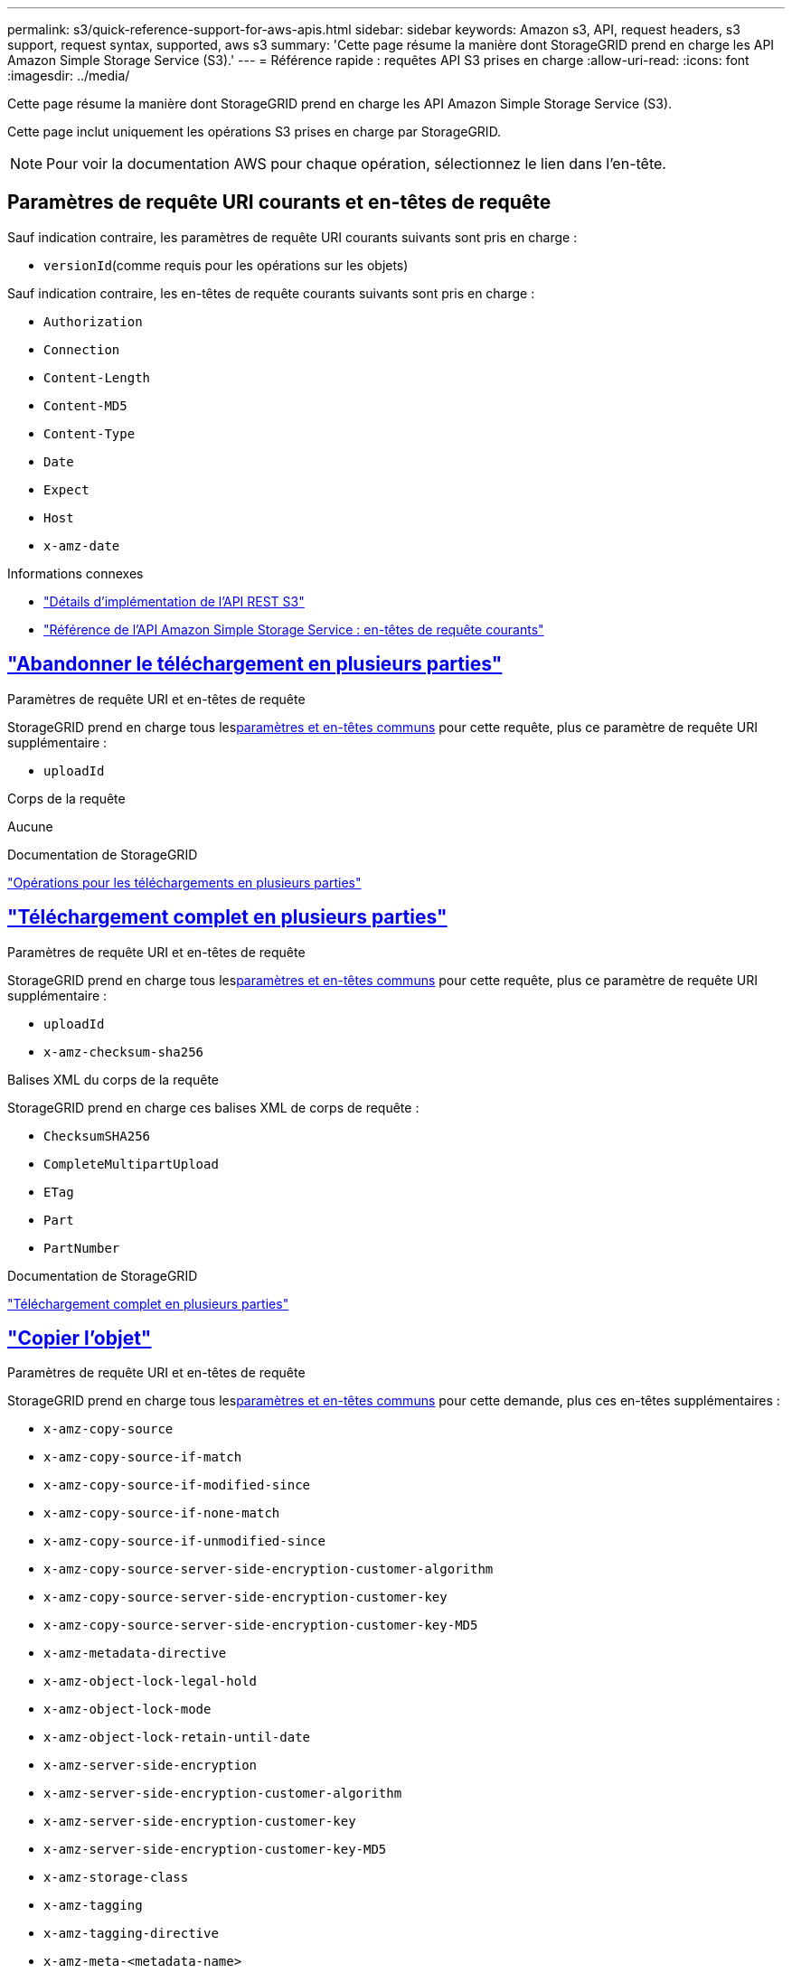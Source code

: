 ---
permalink: s3/quick-reference-support-for-aws-apis.html 
sidebar: sidebar 
keywords: Amazon s3, API, request headers, s3 support, request syntax, supported, aws s3 
summary: 'Cette page résume la manière dont StorageGRID prend en charge les API Amazon Simple Storage Service (S3).' 
---
= Référence rapide : requêtes API S3 prises en charge
:allow-uri-read: 
:icons: font
:imagesdir: ../media/


[role="lead"]
Cette page résume la manière dont StorageGRID prend en charge les API Amazon Simple Storage Service (S3).

Cette page inclut uniquement les opérations S3 prises en charge par StorageGRID.


NOTE: Pour voir la documentation AWS pour chaque opération, sélectionnez le lien dans l'en-tête.



== Paramètres de requête URI courants et en-têtes de requête

Sauf indication contraire, les paramètres de requête URI courants suivants sont pris en charge :

* `versionId`(comme requis pour les opérations sur les objets)


Sauf indication contraire, les en-têtes de requête courants suivants sont pris en charge :

* `Authorization`
* `Connection`
* `Content-Length`
* `Content-MD5`
* `Content-Type`
* `Date`
* `Expect`
* `Host`
* `x-amz-date`


.Informations connexes
* link:../s3/s3-rest-api-supported-operations-and-limitations.html["Détails d'implémentation de l'API REST S3"]
* https://docs.aws.amazon.com/AmazonS3/latest/API/RESTCommonRequestHeaders.html["Référence de l'API Amazon Simple Storage Service : en-têtes de requête courants"^]




== https://docs.aws.amazon.com/AmazonS3/latest/API/API_AbortMultipartUpload.html["Abandonner le téléchargement en plusieurs parties"^]

.Paramètres de requête URI et en-têtes de requête
StorageGRID prend en charge tous les<<common-params,paramètres et en-têtes communs>> pour cette requête, plus ce paramètre de requête URI supplémentaire :

* `uploadId`


.Corps de la requête
Aucune

.Documentation de StorageGRID
link:operations-for-multipart-uploads.html["Opérations pour les téléchargements en plusieurs parties"]



== https://docs.aws.amazon.com/AmazonS3/latest/API/API_CompleteMultipartUpload.html["Téléchargement complet en plusieurs parties"^]

.Paramètres de requête URI et en-têtes de requête
StorageGRID prend en charge tous les<<common-params,paramètres et en-têtes communs>> pour cette requête, plus ce paramètre de requête URI supplémentaire :

* `uploadId`
* `x-amz-checksum-sha256`


.Balises XML du corps de la requête
StorageGRID prend en charge ces balises XML de corps de requête :

* `ChecksumSHA256`
* `CompleteMultipartUpload`
* `ETag`
* `Part`
* `PartNumber`


.Documentation de StorageGRID
link:complete-multipart-upload.html["Téléchargement complet en plusieurs parties"]



== https://docs.aws.amazon.com/AmazonS3/latest/API/API_CopyObject.html["Copier l'objet"^]

.Paramètres de requête URI et en-têtes de requête
StorageGRID prend en charge tous les<<common-params,paramètres et en-têtes communs>> pour cette demande, plus ces en-têtes supplémentaires :

* `x-amz-copy-source`
* `x-amz-copy-source-if-match`
* `x-amz-copy-source-if-modified-since`
* `x-amz-copy-source-if-none-match`
* `x-amz-copy-source-if-unmodified-since`
* `x-amz-copy-source-server-side-encryption-customer-algorithm`
* `x-amz-copy-source-server-side-encryption-customer-key`
* `x-amz-copy-source-server-side-encryption-customer-key-MD5`
* `x-amz-metadata-directive`
* `x-amz-object-lock-legal-hold`
* `x-amz-object-lock-mode`
* `x-amz-object-lock-retain-until-date`
* `x-amz-server-side-encryption`
* `x-amz-server-side-encryption-customer-algorithm`
* `x-amz-server-side-encryption-customer-key`
* `x-amz-server-side-encryption-customer-key-MD5`
* `x-amz-storage-class`
* `x-amz-tagging`
* `x-amz-tagging-directive`
* `x-amz-meta-<metadata-name>`


.Corps de la requête
Aucune

.Documentation de StorageGRID
link:put-object-copy.html["Copier l'objet"]



== https://docs.aws.amazon.com/AmazonS3/latest/API/API_CreateBucket.html["Créer un bucket"^]

.Paramètres de requête URI et en-têtes de requête
StorageGRID prend en charge tous les<<common-params,paramètres et en-têtes communs>> pour cette demande, plus ces en-têtes supplémentaires :

* `x-amz-bucket-object-lock-enabled`


.Corps de la requête
StorageGRID prend en charge tous les paramètres du corps de la requête définis par l'API REST Amazon S3 au moment de l'implémentation.

.Documentation de StorageGRID
link:operations-on-buckets.html["Opérations sur les godets"]



== https://docs.aws.amazon.com/AmazonS3/latest/API/API_CreateMultipartUpload.html["Créer un téléchargement multi-parties"^]

.Paramètres de requête URI et en-têtes de requête
StorageGRID prend en charge tous les<<common-params,paramètres et en-têtes communs>> pour cette demande, plus ces en-têtes supplémentaires :

* `Cache-Control`
* `Content-Disposition`
* `Content-Encoding`
* `Content-Language`
* `Expires`
* `x-amz-checksum-algorithm`
* `x-amz-server-side-encryption`
* `x-amz-storage-class`
* `x-amz-server-side-encryption-customer-algorithm`
* `x-amz-server-side-encryption-customer-key`
* `x-amz-server-side-encryption-customer-key-MD5`
* `x-amz-tagging`
* `x-amz-object-lock-mode`
* `x-amz-object-lock-retain-until-date`
* `x-amz-object-lock-legal-hold`
* `x-amz-meta-<metadata-name>`


.Corps de la requête
Aucune

.Documentation de StorageGRID
link:initiate-multipart-upload.html["Créer un téléchargement multi-parties"]



== https://docs.aws.amazon.com/AmazonS3/latest/API/API_DeleteBucket.html["Supprimer le bucket"^]

.Paramètres de requête URI et en-têtes de requête
StorageGRID prend en charge tous les<<common-params,paramètres et en-têtes communs>> pour cette demande.

.Documentation de StorageGRID
link:operations-on-buckets.html["Opérations sur les godets"]



== https://docs.aws.amazon.com/AmazonS3/latest/API/API_DeleteBucketCors.html["SupprimerBucketCors"^]

.Paramètres de requête URI et en-têtes de requête
StorageGRID prend en charge tous les<<common-params,paramètres et en-têtes communs>> pour cette demande.

.Corps de la requête
Aucune

.Documentation de StorageGRID
link:operations-on-buckets.html["Opérations sur les godets"]



== https://docs.aws.amazon.com/AmazonS3/latest/API/API_DeleteBucketEncryption.html["Supprimer le chiffrement du bucket"^]

.Paramètres de requête URI et en-têtes de requête
StorageGRID prend en charge tous les<<common-params,paramètres et en-têtes communs>> pour cette demande.

.Corps de la requête
Aucune

.Documentation de StorageGRID
link:operations-on-buckets.html["Opérations sur les godets"]



== https://docs.aws.amazon.com/AmazonS3/latest/API/API_DeleteBucketLifecycle.html["Supprimer le cycle de vie du bucket"^]

.Paramètres de requête URI et en-têtes de requête
StorageGRID prend en charge tous les<<common-params,paramètres et en-têtes communs>> pour cette demande.

.Corps de la requête
Aucune

.Documentation de StorageGRID
* link:operations-on-buckets.html["Opérations sur les godets"]
* link:create-s3-lifecycle-configuration.html["Créer une configuration du cycle de vie S3"]




== https://docs.aws.amazon.com/AmazonS3/latest/API/API_DeleteBucketPolicy.html["Supprimer la politique de bucket"^]

.Paramètres de requête URI et en-têtes de requête
StorageGRID prend en charge tous les<<common-params,paramètres et en-têtes communs>> pour cette demande.

.Corps de la requête
Aucune

.Documentation de StorageGRID
link:operations-on-buckets.html["Opérations sur les godets"]



== https://docs.aws.amazon.com/AmazonS3/latest/API/API_DeleteBucketReplication.html["SupprimerBucketReplication"^]

.Paramètres de requête URI et en-têtes de requête
StorageGRID prend en charge tous les<<common-params,paramètres et en-têtes communs>> pour cette demande.

.Corps de la requête
Aucune

.Documentation de StorageGRID
link:operations-on-buckets.html["Opérations sur les godets"]



== https://docs.aws.amazon.com/AmazonS3/latest/API/API_DeleteBucketTagging.html["Supprimer le balisage du bucket"^]

.Paramètres de requête URI et en-têtes de requête
StorageGRID prend en charge tous les<<common-params,paramètres et en-têtes communs>> pour cette demande.

.Corps de la requête
Aucune

.Documentation de StorageGRID
link:operations-on-buckets.html["Opérations sur les godets"]



== https://docs.aws.amazon.com/AmazonS3/latest/API/API_DeleteObject.html["Supprimer l'objet"^]

.Paramètres de requête URI et en-têtes de requête
StorageGRID prend en charge tous les<<common-params,paramètres et en-têtes communs>> pour cette requête, plus cet en-tête de requête supplémentaire :

* `x-amz-bypass-governance-retention`


.Corps de la requête
Aucune

.Documentation de StorageGRID
link:operations-on-objects.html["Opérations sur les objets"]



== https://docs.aws.amazon.com/AmazonS3/latest/API/API_DeleteObjects.html["Supprimer les objets"^]

.Paramètres de requête URI et en-têtes de requête
StorageGRID prend en charge tous les<<common-params,paramètres et en-têtes communs>> pour cette requête, plus cet en-tête de requête supplémentaire :

* `x-amz-bypass-governance-retention`


.Corps de la requête
StorageGRID prend en charge tous les paramètres du corps de la requête définis par l'API REST Amazon S3 au moment de l'implémentation.

.Documentation de StorageGRID
link:operations-on-objects.html["Opérations sur les objets"]



== https://docs.aws.amazon.com/AmazonS3/latest/API/API_DeleteObjectTagging.html["Supprimer l'étiquetage des objets"^]

StorageGRID prend en charge tous les<<common-params,paramètres et en-têtes communs>> pour cette demande.

.Corps de la requête
Aucune

.Documentation de StorageGRID
link:operations-on-objects.html["Opérations sur les objets"]



== https://docs.aws.amazon.com/AmazonS3/latest/API/API_GetBucketAcl.html["ObtenirBucketAcl"^]

.Paramètres de requête URI et en-têtes de requête
StorageGRID prend en charge tous les<<common-params,paramètres et en-têtes communs>> pour cette demande.

.Corps de la requête
Aucune

.Documentation de StorageGRID
link:operations-on-buckets.html["Opérations sur les godets"]



== https://docs.aws.amazon.com/AmazonS3/latest/API/API_GetBucketCors.html["ObtenirBucketCors"^]

.Paramètres de requête URI et en-têtes de requête
StorageGRID prend en charge tous les<<common-params,paramètres et en-têtes communs>> pour cette demande.

.Corps de la requête
Aucune

.Documentation de StorageGRID
link:operations-on-buckets.html["Opérations sur les godets"]



== https://docs.aws.amazon.com/AmazonS3/latest/API/API_GetBucketEncryption.html["Obtenir le chiffrement du bucket"^]

.Paramètres de requête URI et en-têtes de requête
StorageGRID prend en charge tous les<<common-params,paramètres et en-têtes communs>> pour cette demande.

.Corps de la requête
Aucune

.Documentation de StorageGRID
link:operations-on-buckets.html["Opérations sur les godets"]



== https://docs.aws.amazon.com/AmazonS3/latest/API/API_GetBucketLifecycleConfiguration.html["GetBucketLifecycleConfiguration"^]

.Paramètres de requête URI et en-têtes de requête
StorageGRID prend en charge tous les<<common-params,paramètres et en-têtes communs>> pour cette demande.

.Corps de la requête
Aucune

.Documentation de StorageGRID
* link:operations-on-buckets.html["Opérations sur les godets"]
* link:create-s3-lifecycle-configuration.html["Créer une configuration du cycle de vie S3"]




== https://docs.aws.amazon.com/AmazonS3/latest/API/API_GetBucketLocation.html["Obtenir l'emplacement du bucket"^]

.Paramètres de requête URI et en-têtes de requête
StorageGRID prend en charge tous les<<common-params,paramètres et en-têtes communs>> pour cette demande.

.Corps de la requête
Aucune

.Documentation de StorageGRID
link:operations-on-buckets.html["Opérations sur les godets"]



== https://docs.aws.amazon.com/AmazonS3/latest/API/API_GetBucketNotificationConfiguration.html["Configuration de GetBucketNotification"^]

.Paramètres de requête URI et en-têtes de requête
StorageGRID prend en charge tous les<<common-params,paramètres et en-têtes communs>> pour cette demande.

.Corps de la requête
Aucune

.Documentation de StorageGRID
link:operations-on-buckets.html["Opérations sur les godets"]



== https://docs.aws.amazon.com/AmazonS3/latest/API/API_GetBucketPolicy.html["Obtenir la politique de Bucket"^]

.Paramètres de requête URI et en-têtes de requête
StorageGRID prend en charge tous les<<common-params,paramètres et en-têtes communs>> pour cette demande.

.Corps de la requête
Aucune

.Documentation de StorageGRID
link:operations-on-buckets.html["Opérations sur les godets"]



== https://docs.aws.amazon.com/AmazonS3/latest/API/API_GetBucketReplication.html["Réplication GetBucket"^]

.Paramètres de requête URI et en-têtes de requête
StorageGRID prend en charge tous les<<common-params,paramètres et en-têtes communs>> pour cette demande.

.Corps de la requête
Aucune

.Documentation de StorageGRID
link:operations-on-buckets.html["Opérations sur les godets"]



== https://docs.aws.amazon.com/AmazonS3/latest/API/API_GetBucketTagging.html["Obtenir le balisage du bucket"^]

.Paramètres de requête URI et en-têtes de requête
StorageGRID prend en charge tous les<<common-params,paramètres et en-têtes communs>> pour cette demande.

.Corps de la requête
Aucune

.Documentation de StorageGRID
link:operations-on-buckets.html["Opérations sur les godets"]



== https://docs.aws.amazon.com/AmazonS3/latest/API/API_GetBucketVersioning.html["Obtenir la gestion des versions du bucket"^]

.Paramètres de requête URI et en-têtes de requête
StorageGRID prend en charge tous les<<common-params,paramètres et en-têtes communs>> pour cette demande.

.Corps de la requête
Aucune

.Documentation de StorageGRID
link:operations-on-buckets.html["Opérations sur les godets"]



== https://docs.aws.amazon.com/AmazonS3/latest/API/API_GetObject.html["Obtenir l'objet"^]

.Paramètres de requête URI et en-têtes de requête
StorageGRID prend en charge tous les<<common-params,paramètres et en-têtes communs>> pour cette requête, plus ces paramètres de requête URI supplémentaires :

* `x-amz-checksum-mode`
* `partNumber`
* `response-cache-control`
* `response-content-disposition`
* `response-content-encoding`
* `response-content-language`
* `response-content-type`
* `response-expires`


Et ces en-têtes de requête supplémentaires :

* `Range`
* `x-amz-server-side-encryption-customer-algorithm`
* `x-amz-server-side-encryption-customer-key`
* `x-amz-server-side-encryption-customer-key-MD5`
* `If-Match`
* `If-Modified-Since`
* `If-None-Match`
* `If-Unmodified-Since`


.Corps de la requête
Aucune

.Documentation de StorageGRID
link:get-object.html["Obtenir l'objet"]



== https://docs.aws.amazon.com/AmazonS3/latest/API/API_GetObjectAcl.html["ObtenirObjectAcl"^]

.Paramètres de requête URI et en-têtes de requête
StorageGRID prend en charge tous les<<common-params,paramètres et en-têtes communs>> pour cette demande.

.Corps de la requête
Aucune

.Documentation de StorageGRID
link:operations-on-objects.html["Opérations sur les objets"]



== https://docs.aws.amazon.com/AmazonS3/latest/API/API_GetObjectLegalHold.html["Obtenir la conservation légale de l'objet"^]

.Paramètres de requête URI et en-têtes de requête
StorageGRID prend en charge tous les<<common-params,paramètres et en-têtes communs>> pour cette demande.

.Corps de la requête
Aucune

.Documentation de StorageGRID
link:../s3/use-s3-api-for-s3-object-lock.html["Utiliser l'API REST S3 pour configurer le verrouillage d'objet S3"]



== https://docs.aws.amazon.com/AmazonS3/latest/API/API_GetObjectLockConfiguration.html["Obtenir la configuration du verrouillage de l'objet"^]

.Paramètres de requête URI et en-têtes de requête
StorageGRID prend en charge tous les<<common-params,paramètres et en-têtes communs>> pour cette demande.

.Corps de la requête
Aucune

.Documentation de StorageGRID
link:../s3/use-s3-api-for-s3-object-lock.html["Utiliser l'API REST S3 pour configurer le verrouillage d'objet S3"]



== https://docs.aws.amazon.com/AmazonS3/latest/API/API_GetObjectRetention.html["Obtenir la rétention d'objet"^]

.Paramètres de requête URI et en-têtes de requête
StorageGRID prend en charge tous les<<common-params,paramètres et en-têtes communs>> pour cette demande.

.Corps de la requête
Aucune

.Documentation de StorageGRID
link:../s3/use-s3-api-for-s3-object-lock.html["Utiliser l'API REST S3 pour configurer le verrouillage d'objet S3"]



== https://docs.aws.amazon.com/AmazonS3/latest/API/API_GetObjectTagging.html["Obtenir l'étiquetage des objets"^]

.Paramètres de requête URI et en-têtes de requête
StorageGRID prend en charge tous les<<common-params,paramètres et en-têtes communs>> pour cette demande.

.Corps de la requête
Aucune

.Documentation de StorageGRID
link:operations-on-objects.html["Opérations sur les objets"]



== https://docs.aws.amazon.com/AmazonS3/latest/API/API_HeadBucket.html["Tête de godet"^]

.Paramètres de requête URI et en-têtes de requête
StorageGRID prend en charge tous les<<common-params,paramètres et en-têtes communs>> pour cette demande.

.Corps de la requête
Aucune

.Documentation de StorageGRID
link:operations-on-buckets.html["Opérations sur les godets"]



== https://docs.aws.amazon.com/AmazonS3/latest/API/API_HeadObject.html["HeadObject"^]

.Paramètres de requête URI et en-têtes de requête
StorageGRID prend en charge tous les<<common-params,paramètres et en-têtes communs>> pour cette demande, plus ces en-têtes supplémentaires :

* `x-amz-checksum-mode`
* `x-amz-server-side-encryption-customer-algorithm`
* `x-amz-server-side-encryption-customer-key`
* `x-amz-server-side-encryption-customer-key-MD5`
* `If-Match`
* `If-Modified-Since`
* `If-None-Match`
* `If-Unmodified-Since`
* `Range`


.Corps de la requête
Aucune

.Documentation de StorageGRID
link:head-object.html["HeadObject"]



== https://docs.aws.amazon.com/AmazonS3/latest/API/API_ListBuckets.html["Listes de seaux"^]

.Paramètres de requête URI et en-têtes de requête
StorageGRID prend en charge tous les<<common-params,paramètres et en-têtes communs>> pour cette demande.

.Corps de la requête
Aucune

.Documentation de StorageGRID
link:operations-on-the-service.html["Opérations sur le service > ListBuckets"]



== https://docs.aws.amazon.com/AmazonS3/latest/API/API_ListMultipartUploads.html["ListeMultipartUploads"^]

.Paramètres de requête URI et en-têtes de requête
StorageGRID prend en charge tous les<<common-params,paramètres et en-têtes communs>> pour cette requête, plus ces paramètres supplémentaires :

* `encoding-type`
* `key-marker`
* `max-uploads`
* `prefix`
* `upload-id-marker`


.Corps de la requête
Aucune

.Documentation de StorageGRID
link:list-multipart-uploads.html["ListeMultipartUploads"]



== https://docs.aws.amazon.com/AmazonS3/latest/API/API_ListObjects.html["Liste d'objets"^]

.Paramètres de requête URI et en-têtes de requête
StorageGRID prend en charge tous les<<common-params,paramètres et en-têtes communs>> pour cette requête, plus ces paramètres supplémentaires :

* `delimiter`
* `encoding-type`
* `marker`
* `max-keys`
* `prefix`


.Corps de la requête
Aucune

.Documentation de StorageGRID
link:operations-on-buckets.html["Opérations sur les godets"]



== https://docs.aws.amazon.com/AmazonS3/latest/API/API_ListObjectsV2.html["ListObjectsV2"^]

.Paramètres de requête URI et en-têtes de requête
StorageGRID prend en charge tous les<<common-params,paramètres et en-têtes communs>> pour cette requête, plus ces paramètres supplémentaires :

* `continuation-token`
* `delimiter`
* `encoding-type`
* `fetch-owner`
* `max-keys`
* `prefix`
* `start-after`


.Corps de la requête
Aucune

.Documentation de StorageGRID
link:operations-on-buckets.html["Opérations sur les godets"]



== https://docs.aws.amazon.com/AmazonS3/latest/API/API_ListObjectVersions.html["ListObjectVersions"^]

.Paramètres de requête URI et en-têtes de requête
StorageGRID prend en charge tous les<<common-params,paramètres et en-têtes communs>> pour cette requête, plus ces paramètres supplémentaires :

* `delimiter`
* `encoding-type`
* `key-marker`
* `max-keys`
* `prefix`
* `version-id-marker`


.Corps de la requête
Aucune

.Documentation de StorageGRID
link:operations-on-buckets.html["Opérations sur les godets"]



== https://docs.aws.amazon.com/AmazonS3/latest/API/API_ListParts.html["Liste des pièces"^]

.Paramètres de requête URI et en-têtes de requête
StorageGRID prend en charge tous les<<common-params,paramètres et en-têtes communs>> pour cette requête, plus ces paramètres supplémentaires :

* `max-parts`
* `part-number-marker`
* `uploadId`


.Corps de la requête
Aucune

.Documentation de StorageGRID
link:list-multipart-uploads.html["ListeMultipartUploads"]



== https://docs.aws.amazon.com/AmazonS3/latest/API/API_PutBucketCors.html["PutBucketCors"^]

.Paramètres de requête URI et en-têtes de requête
StorageGRID prend en charge tous les<<common-params,paramètres et en-têtes communs>> pour cette demande.

.Corps de la requête
StorageGRID prend en charge tous les paramètres du corps de la requête définis par l'API REST Amazon S3 au moment de l'implémentation.

.Documentation de StorageGRID
link:operations-on-buckets.html["Opérations sur les godets"]



== https://docs.aws.amazon.com/AmazonS3/latest/API/API_PutBucketEncryption.html["Cryptage PutBucket"^]

.Paramètres de requête URI et en-têtes de requête
StorageGRID prend en charge tous les<<common-params,paramètres et en-têtes communs>> pour cette demande.

.Balises XML du corps de la requête
StorageGRID prend en charge ces balises XML de corps de requête :

* `ApplyServerSideEncryptionByDefault`
* `Rule`
* `ServerSideEncryptionConfiguration`
* `SSEAlgorithm`


.Documentation de StorageGRID
link:operations-on-buckets.html["Opérations sur les godets"]



== https://docs.aws.amazon.com/AmazonS3/latest/API/API_PutBucketLifecycleConfiguration.html["Configuration du cycle de vie de PutBucket"^]

.Paramètres de requête URI et en-têtes de requête
StorageGRID prend en charge tous les<<common-params,paramètres et en-têtes communs>> pour cette demande.

.Balises XML du corps de la requête
StorageGRID prend en charge ces balises XML de corps de requête :

* `And`
* `Days`
* `Expiration`
* `ExpiredObjectDeleteMarker`
* `Filter`
* `ID`
* `Key`
* `LifecycleConfiguration`
* `NewerNoncurrentVersions`
* `NoncurrentDays`
* `NoncurrentVersionExpiration`
* `Prefix`
* `Rule`
* `Status`
* `Tag`
* `Value`


.Documentation de StorageGRID
* link:operations-on-buckets.html["Opérations sur les godets"]
* link:create-s3-lifecycle-configuration.html["Créer une configuration du cycle de vie S3"]




== https://docs.aws.amazon.com/AmazonS3/latest/API/API_PutBucketNotificationConfiguration.html["Configuration de PutBucketNotification"^]

.Paramètres de requête URI et en-têtes de requête
StorageGRID prend en charge tous les<<common-params,paramètres et en-têtes communs>> pour cette demande.

.Balises XML du corps de la requête
StorageGRID prend en charge ces balises XML de corps de requête :

* `Event`
* `Filter`
* `FilterRule`
* `Id`
* `Name`
* `NotificationConfiguration`
* `Prefix`
* `S3Key`
* `Suffix`
* `Topic`
* `TopicConfiguration`
* `Value`


.Documentation de StorageGRID
link:operations-on-buckets.html["Opérations sur les godets"]



== https://docs.aws.amazon.com/AmazonS3/latest/API/API_PutBucketPolicy.html["Politique de PutBucket"^]

.Paramètres de requête URI et en-têtes de requête
StorageGRID prend en charge tous les<<common-params,paramètres et en-têtes communs>> pour cette demande.

.Corps de la requête
Pour plus de détails sur les champs de corps JSON pris en charge, voirlink:bucket-and-group-access-policies.html["Utiliser des politiques d'accès aux buckets et aux groupes"] .



== https://docs.aws.amazon.com/AmazonS3/latest/API/API_PutBucketReplication.html["Réplication de PutBucket"^]

.Paramètres de requête URI et en-têtes de requête
StorageGRID prend en charge tous les<<common-params,paramètres et en-têtes communs>> pour cette demande.

.Balises XML du corps de la requête
* `Bucket`
* `Destination`
* `Prefix`
* `ReplicationConfiguration`
* `Rule`
* `Status`
* `StorageClass`


.Documentation de StorageGRID
link:operations-on-buckets.html["Opérations sur les godets"]



== https://docs.aws.amazon.com/AmazonS3/latest/API/API_PutBucketTagging.html["Balisage de PutBucket"^]

.Paramètres de requête URI et en-têtes de requête
StorageGRID prend en charge tous les<<common-params,paramètres et en-têtes communs>> pour cette demande.

.Corps de la requête
StorageGRID prend en charge tous les paramètres du corps de la requête définis par l'API REST Amazon S3 au moment de l'implémentation.

.Documentation de StorageGRID
link:operations-on-buckets.html["Opérations sur les godets"]



== https://docs.aws.amazon.com/AmazonS3/latest/API/API_PutBucketVersioning.html["Gestion des versions de PutBucket"^]

.Paramètres de requête URI et en-têtes de requête
StorageGRID prend en charge tous les<<common-params,paramètres et en-têtes communs>> pour cette demande.

.Paramètres du corps de la requête
StorageGRID prend en charge ces paramètres de corps de requête :

* `VersioningConfiguration`
* `Status`


.Documentation de StorageGRID
link:operations-on-buckets.html["Opérations sur les godets"]



== https://docs.aws.amazon.com/AmazonS3/latest/API/API_PutObject.html["Mettre l'objet"^]

.Paramètres de requête URI et en-têtes de requête
StorageGRID prend en charge tous les<<common-params,paramètres et en-têtes communs>> pour cette demande, plus ces en-têtes supplémentaires :

* `Cache-Control`
* `Content-Disposition`
* `Content-Encoding`
* `Content-Language`
* `Expires`
* `x-amz-checksum-sha256`
* `x-amz-server-side-encryption`
* `x-amz-storage-class`
* `x-amz-server-side-encryption-customer-algorithm`
* `x-amz-server-side-encryption-customer-key`
* `x-amz-server-side-encryption-customer-key-MD5`
* `x-amz-tagging`
* `x-amz-object-lock-mode`
* `x-amz-object-lock-retain-until-date`
* `x-amz-object-lock-legal-hold`
* `x-amz-meta-<metadata-name>`


.Corps de la requête
* Données binaires de l'objet


.Documentation de StorageGRID
link:put-object.html["Mettre l'objet"]



== https://docs.aws.amazon.com/AmazonS3/latest/API/API_PutObjectLegalHold.html["MettreObjetLegalHold"^]

.Paramètres de requête URI et en-têtes de requête
StorageGRID prend en charge tous les<<common-params,paramètres et en-têtes communs>> pour cette demande.

.Corps de la requête
StorageGRID prend en charge tous les paramètres du corps de la requête définis par l'API REST Amazon S3 au moment de l'implémentation.

.Documentation de StorageGRID
link:use-s3-api-for-s3-object-lock.html["Utiliser l'API REST S3 pour configurer le verrouillage d'objet S3"]



== https://docs.aws.amazon.com/AmazonS3/latest/API/API_PutObjectLockConfiguration.html["Configuration de PutObjectLock"^]

.Paramètres de requête URI et en-têtes de requête
StorageGRID prend en charge tous les<<common-params,paramètres et en-têtes communs>> pour cette demande.

.Corps de la requête
StorageGRID prend en charge tous les paramètres du corps de la requête définis par l'API REST Amazon S3 au moment de l'implémentation.

.Documentation de StorageGRID
link:use-s3-api-for-s3-object-lock.html["Utiliser l'API REST S3 pour configurer le verrouillage d'objet S3"]



== https://docs.aws.amazon.com/AmazonS3/latest/API/API_PutObjectRetention.html["PutObjectRetention"^]

.Paramètres de requête URI et en-têtes de requête
StorageGRID prend en charge tous les<<common-params,paramètres et en-têtes communs>> pour cette demande, plus cet en-tête supplémentaire :

* `x-amz-bypass-governance-retention`


.Corps de la requête
StorageGRID prend en charge tous les paramètres du corps de la requête définis par l'API REST Amazon S3 au moment de l'implémentation.

.Documentation de StorageGRID
link:use-s3-api-for-s3-object-lock.html["Utiliser l'API REST S3 pour configurer le verrouillage d'objet S3"]



== https://docs.aws.amazon.com/AmazonS3/latest/API/API_PutObjectTagging.html["Balisage d'objets"^]

.Paramètres de requête URI et en-têtes de requête
StorageGRID prend en charge tous les<<common-params,paramètres et en-têtes communs>> pour cette demande.

.Corps de la requête
StorageGRID prend en charge tous les paramètres du corps de la requête définis par l'API REST Amazon S3 au moment de l'implémentation.

.Documentation de StorageGRID
link:operations-on-objects.html["Opérations sur les objets"]



== https://docs.aws.amazon.com/AmazonS3/latest/API/API_RestoreObject.html["Restaurer l'objet"^]

.Paramètres de requête URI et en-têtes de requête
StorageGRID prend en charge tous les<<common-params,paramètres et en-têtes communs>> pour cette demande.

.Corps de la requête
Pour plus de détails sur les champs de corps pris en charge, voirlink:post-object-restore.html["Restaurer l'objet"] .



== https://docs.aws.amazon.com/AmazonS3/latest/API/API_SelectObjectContent.html["Sélectionner le contenu de l'objet"^]

.Paramètres de requête URI et en-têtes de requête
StorageGRID prend en charge tous les<<common-params,paramètres et en-têtes communs>> pour cette demande.

.Corps de la requête
Pour plus de détails sur les champs de corps pris en charge, consultez les éléments suivants :

* link:use-s3-select.html["Utiliser S3 Select"]
* link:select-object-content.html["Sélectionner le contenu de l'objet"]




== https://docs.aws.amazon.com/AmazonS3/latest/API/API_UploadPart.html["Télécharger une partie"^]

.Paramètres de requête URI et en-têtes de requête
StorageGRID prend en charge tous les<<common-params,paramètres et en-têtes communs>> pour cette requête, plus ces paramètres de requête URI supplémentaires :

* `partNumber`
* `uploadId`


Et ces en-têtes de requête supplémentaires :

* `x-amz-checksum-sha256`
* `x-amz-server-side-encryption-customer-algorithm`
* `x-amz-server-side-encryption-customer-key`
* `x-amz-server-side-encryption-customer-key-MD5`


.Corps de la requête
* Données binaires de la pièce


.Documentation de StorageGRID
link:upload-part.html["Télécharger une partie"]



== https://docs.aws.amazon.com/AmazonS3/latest/API/API_UploadPartCopy.html["TéléchargerPartCopy"^]

.Paramètres de requête URI et en-têtes de requête
StorageGRID prend en charge tous les<<common-params,paramètres et en-têtes communs>> pour cette requête, plus ces paramètres de requête URI supplémentaires :

* `partNumber`
* `uploadId`


Et ces en-têtes de requête supplémentaires :

* `x-amz-copy-source`
* `x-amz-copy-source-if-match`
* `x-amz-copy-source-if-modified-since`
* `x-amz-copy-source-if-none-match`
* `x-amz-copy-source-if-unmodified-since`
* `x-amz-copy-source-range`
* `x-amz-server-side-encryption-customer-algorithm`
* `x-amz-server-side-encryption-customer-key`
* `x-amz-server-side-encryption-customer-key-MD5`
* `x-amz-copy-source-server-side-encryption-customer-algorithm`
* `x-amz-copy-source-server-side-encryption-customer-key`
* `x-amz-copy-source-server-side-encryption-customer-key-MD5`


.Corps de la requête
Aucune

.Documentation de StorageGRID
link:upload-part-copy.html["TéléchargerPartCopy"]
